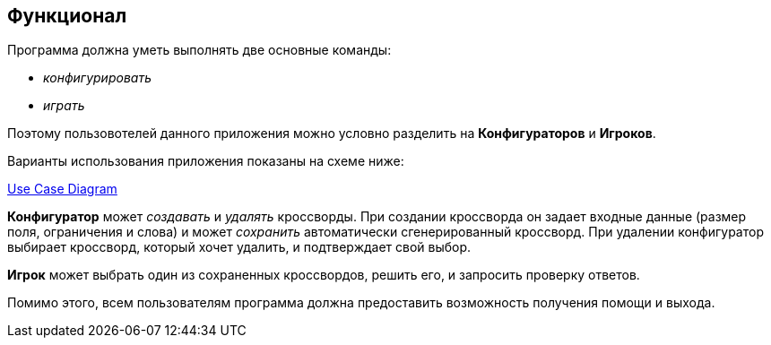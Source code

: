 == Функционал

Программа должна уметь выполнять две основные команды:

* _конфигурировать_
* _играть_

Поэтому пользовотелей данного приложения можно условно разделить на *Конфигураторов*  и *Игроков*.

Варианты использования приложения показаны на схеме ниже:

link:../diagrams/use-case.puml[Use Case Diagram]

*Конфигуратор* может _создавать_ и _удалять_ кроссворды. При создании кроссворда он задает входные данные (размер поля, ограничения и слова) и может _сохранить_ автоматически сгенерированный кроссворд. При удалении конфигуратор выбирает кроссворд, который хочет удалить, и подтверждает свой выбор.

*Игрок* может выбрать один из сохраненных кроссвордов, решить его, и запросить проверку ответов.

Помимо этого, всем пользователям программа должна предоставить возможность получения помощи и выхода.
